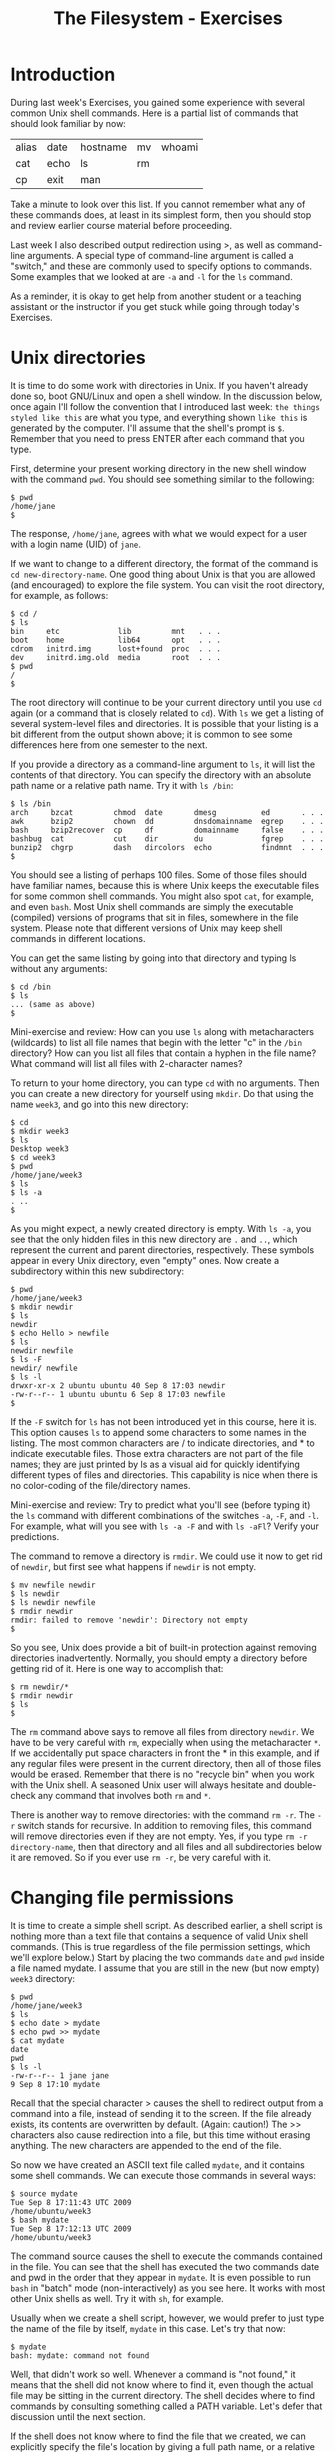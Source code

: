 #+TITLE: The Filesystem - Exercises
#+LaTeX_HEADER: \usepackage{framed}
#+LaTeX_HEADER: \usepackage{xcolor}
#+LaTeX_HEADER: \definecolor{shadecolor}{gray}{.95}
#+LaTeX_HEADER: \newenvironment{example}{\begin{shaded}}{\end{shaded}}
#+LaTeX_HEADER: \newenvironment{sidebar}{\begin{shaded}}{\end{shaded}}


* Introduction
During last week's Exercises, you gained some experience with several
common Unix shell commands. Here is a partial list of commands that
should look familiar by now:

| alias | date | hostname | mv | whoami |
| cat   | echo | ls       | rm |        |
| cp    | exit | man      |    |        |

Take a minute to look over this list. If you cannot remember what any of
these commands does, at least in its simplest form, then you should stop
and review earlier course material before proceeding.

Last week I also described output redirection using >, as well as
command-line arguments. A special type of command-line argument is
called a "switch," and these are commonly used to specify options to
commands. Some examples that we looked at are =-a= and =-l= for the =ls=
command.

As a reminder, it is okay to get help from another student or a teaching
assistant or the instructor if you get stuck while going through today's
Exercises.

* Unix directories

It is time to do some work with directories in Unix. If you haven't
already done so, boot GNU/Linux and open a shell window. In the
discussion below, once again I'll follow the convention that I
introduced last week: =the things styled like this= are what you type,
and everything shown =like this= is generated by the computer. I'll
assume that the shell's prompt is =$=. Remember that you need to press
ENTER after each command that you type.

First, determine your present working directory in the new shell window
with the command =pwd=. You should see something similar to the
following:

#+BEGIN_EXAMPLE
$ pwd
/home/jane
$
#+END_EXAMPLE

The response, =/home/jane=, agrees with what we would expect for a user
with a login name (UID) of =jane=.

If we want to change to a different directory, the format of the command
is =cd new-directory-name=. One good thing about Unix is that you are
allowed (and encouraged) to explore the file system. You can visit the
root directory, for example, as follows:

#+BEGIN_EXAMPLE
$ cd /
$ ls
bin     etc             lib         mnt   . . .
boot    home            lib64       opt   . . .
cdrom   initrd.img      lost+found  proc  . . .
dev     initrd.img.old  media       root  . . .
$ pwd
/
$
#+END_EXAMPLE


The root directory will continue to be your current directory until you
use =cd= again (or a command that is closely related to =cd=). With =ls=
we get a listing of several system-level files and directories. It is
possible that your listing is a bit different from the output shown
above; it is common to see some differences here from one semester to
the next.

If you provide a directory as a command-line argument to =ls=, it will
list the contents of that directory. You can specify the directory with
an absolute path name or a relative path name. Try it with =ls /bin=:

#+BEGIN_EXAMPLE
$ ls /bin
arch     bzcat         chmod  date       dmesg          ed       . . .
awk      bzip2         chown  dd         dnsdomainname  egrep    . . .
bash     bzip2recover  cp     df         domainname     false    . . .
bashbug  cat           cut    dir        du             fgrep    . . . 
bunzip2  chgrp         dash   dircolors  echo           findmnt  . . .
$
#+END_EXAMPLE

You should see a listing of perhaps 100 files. Some of those files
should have familiar names, because this is where Unix keeps the
executable files for some common shell commands. You might also spot
=cat=, for example, and even =bash=. Most Unix shell commands are simply
the executable (compiled) versions of programs that sit in files,
somewhere in the file system. Please note that different versions of
Unix may keep shell commands in different locations.

You can get the same listing by going into that directory and typing ls
without any arguments:

#+BEGIN_EXAMPLE
$ cd /bin
$ ls
... (same as above)
$
#+END_EXAMPLE


#+BEGIN_SIDEBAR
Mini-exercise and review: How can you use =ls= along with metacharacters
(wildcards) to list all file names that begin with the letter "c" in the
=/bin= directory? How can you list all files that contain a hyphen in
the file name? What command will list all files with 2-character names?
#+END_SIDEBAR

To return to your home directory, you can type =cd= with no arguments.
Then you can create a new directory for yourself using =mkdir=. Do that
using the name =week3=, and go into this new directory:

#+BEGIN_EXAMPLE
$ cd
$ mkdir week3
$ ls
Desktop week3
$ cd week3
$ pwd
/home/jane/week3
$ ls
$ ls -a
. ..
$
#+END_EXAMPLE

As you might expect, a newly created directory is empty. With =ls -a=, you
see that the only hidden files in this new directory are =.= and =..=,
which represent the current and parent directories, respectively. These
symbols appear in every Unix directory, even "empty" ones. Now create a
subdirectory within this new subdirectory:

#+BEGIN_EXAMPLE
$ pwd
/home/jane/week3
$ mkdir newdir
$ ls
newdir
$ echo Hello > newfile
$ ls
newdir newfile
$ ls -F
newdir/ newfile
$ ls -l
drwxr-xr-x 2 ubuntu ubuntu 40 Sep 8 17:03 newdir
-rw-r--r-- 1 ubuntu ubuntu 6 Sep 8 17:03 newfile
$
#+END_EXAMPLE

If the =-F= switch for =ls= has not been introduced yet in this course,
here it is. This option causes =ls= to append some characters to some
names in the listing. The most common characters are / to indicate
directories, and * to indicate executable files. Those extra characters
are not part of the file names; they are just printed by ls as a visual
aid for quickly identifying different types of files and directories.
This capability is nice when there is no color-coding of the
file/directory names.

#+BEGIN_SIDEBAR
Mini-exercise and review: Try to predict what you'll see (before typing
it) the =ls= command with different combinations of the switches =-a=,
=-F=, and =-l=. For example, what will you see with =ls -a -F= and with
=ls -aFl=? Verify your predictions.
#+END_SIDEBAR

The command to remove a directory is =rmdir=. We could use it now to get
rid of =newdir=, but first see what happens if =newdir= is not empty.

#+BEGIN_EXAMPLE
$ mv newfile newdir
$ ls newdir
$ ls newdir newfile
$ rmdir newdir
rmdir: failed to remove 'newdir': Directory not empty
$
#+END_EXAMPLE

So you see, Unix does provide a bit of built-in protection against
removing directories inadvertently. Normally, you should empty a
directory before getting rid of it. Here is one way to accomplish that:

#+BEGIN_EXAMPLE
$ rm newdir/*
$ rmdir newdir
$ ls
$
#+END_EXAMPLE

The =rm= command above says to remove all files from directory =newdir=.
We have to be very careful with =rm=, expecially when using the
metacharacter =*=. If we accidentally put space characters in front the *
in this example, and if any regular files were present in the current
directory, then all of those files would be erased. Remember that there
is no "recycle bin" when you work with the Unix shell. A seasoned Unix
user will always hesitate and double-check any command that involves
both =rm= and =*=.

There is another way to remove directories: with the command =rm -r=. The
=-r= switch stands for recursive. In addition to removing files, this
command will remove directories even if they are not empty. Yes, if you
type =rm -r directory-name=, then that directory and all files and all
subdirectories below it are removed. So if you ever use =rm -r=, be very
careful with it.

* Changing file permissions

It is time to create a simple shell script. As described earlier, a
shell script is nothing more than a text file that contains a sequence
of valid Unix shell commands. (This is true regardless of the file
permission settings, which we'll explore below.) Start by placing the
two commands =date= and =pwd= inside a file named mydate. I assume that
you are still in the new (but now empty) =week3= directory:

#+BEGIN_EXAMPLE
$ pwd
/home/jane/week3
$ ls
$ echo date > mydate
$ echo pwd >> mydate
$ cat mydate
date
pwd
$ ls -l
-rw-r--r-- 1 jane jane
9 Sep 8 17:10 mydate
#+END_EXAMPLE

Recall that the special character > causes the shell to redirect output
from a command into a file, instead of sending it to the screen. If the
file already exists, its contents are overwritten by default. (Again:
caution!) The >> characters also cause redirection into a file, but this
time without erasing anything. The new characters are appended to the
end of the file.

So now we have created an ASCII text file called =mydate=, and it
contains some shell commands. We can execute those commands in several
ways:

#+BEGIN_EXAMPLE
$ source mydate
Tue Sep 8 17:11:43 UTC 2009
/home/ubuntu/week3
$ bash mydate
Tue Sep 8 17:12:13 UTC 2009
/home/ubuntu/week3
#+END_EXAMPLE

The command source causes the shell to execute the commands contained in
the file. You can see that the shell has executed the two commands date
and pwd in the order that they appear in =mydate=. It is even possible
to run =bash= in "batch" mode (non-interactively) as you see here. It
works with most other Unix shells as well. Try it with =sh=, for
example.

Usually when we create a shell script, however, we would prefer to just
type the name of the file by itself, =mydate= in this case. Let's try
that now:

#+BEGIN_EXAMPLE
$ mydate
bash: mydate: command not found
#+END_EXAMPLE

Well, that didn't work so well. Whenever a command is "not found," it
means that the shell did not know where to find it, even though the
actual file may be sitting in the current directory. The shell decides
where to find commands by consulting something called a PATH variable.
Let's defer that discussion until the next section.

If the shell does not know where to find the file that we created, we
can explicitly specify the file's location by giving a full path name,
or a relative path name as shown here:

#+BEGIN_EXAMPLE
$ ./mydate
bash: ./mydate: Permission denied
#+END_EXAMPLE

So this time bash has found the mydate file and has attempted to execute
it, but does not have permission to do so. To fix this problem, we need
to use the =chmod= command:

#+BEGIN_EXAMPLE
$ chmod +x mydate
$ ./mydate
Tue Sep 8 17:16:45 UTC 2009
/home/ubuntu/week3      
#+END_EXAMPLE

The =chmod +x= command, as shown above, has turned on the execute
permissions for the file =mydate=. Then when the user tries to execute
the file, the shell first checks these permission settings. The shell
will not execute the command unless the permission settings allow it. We
can look at those settings by using the following command:

#+BEGIN_EXAMPLE
$ ls -l
-rwxr-xr-x 1 jane jane 9 Jan 28 17:10 mydate       
#+END_EXAMPLE

Note the =x= characters in the output, which were not there when we ran
=ls -l= before. These permissions tell us that the owner of the file can
read/write/execute the file, whereas everyone else on the Unix system
can read and execute it but not write (change or remove) it. If you now
run =ls -F=, you will see the character =*= appended to the file name,
indicating that the file is executable.

If you recall the octal coding scheme that was introduced in this week's
lecture, then you know that we could have obtained the same permission
settings with the command

#+BEGIN_EXAMPLE
$ chmod 755 mydate    
#+END_EXAMPLE

If you do not remember this numerical method, then now is a good time to
stop and review that.

Mini-exercise: Use the numerical (octal) scheme to turn off all of the
permissions for file mydate. Then =ls -l= should report =---------=.
Because you no longer have "write" permission for the file, even though
you are its owner, you should not be able to delete the file in the
usual way. Try that to see what happens.

* Shell variables

Every Unix shell maintains several "variables" that can be used to
customize your sessions. You were introduced to one of them already:
bash uses a shell variable with the unlikely name PS1 to specify the
prompt that you see, such as =$=, during an interactive shell session.
Last week you saw how to set the prompt by giving PS1 a new value.

Perhaps the most important shell variable is named PATH (all
upper-case), because the shell uses it to find commands to
execute. The format is =dirname1:dirname2:dirname3:...= , where each
dirname specifies a directory for the shell to search. Each
directory's name is separated by a colon (:). Whenever you enter a
command, the shell searches those directories in the order that they
appear in the PATH variable for a file matching the command name that
you typed.

You can see the current value of the PATH variable by typing =echo
$PATH=. (The $ character tells the shell not to echo the string
"=PATH=", but instead to treat PATH as a variable and to get its
value.)  Try typing that now. You should see a long string that may
begin with =/usr/local/sbin:/usr/local/bin: ...=. In the previous
section, we typed the command name =mydate=, and the shell searched
all of the directories specified in PATH for a file named
=mydate=. When the search turned up empty, the shell reported =command
not found=.

The solution is to add a period to the PATH, because "=.=" always refers
to the current directory. You can do this with the following command:

#+BEGIN_EXAMPLE
$ PATH=$PATH:.
#+END_EXAMPLE

Now if you type =echo $PATH= you should see "=.=" given as the last
directory. Then if you type =mydate= it should work as if it were a
standard shell command.

#+BEGIN_SIDEBAR
A thought experiment: The "=.=" is probably omitted from the PATH variable
on the Ubuntu distribution because this practice is a potential security
risk. Suppose someone wants to trick you into running a malevolent
program. Can you think of a way to exploit the versatility of the shell,
especially if "=.=" is somewhere in the PATH variable?

But in spite of the possible security risk, many Unix users use PATH in
this way. I don't think it will be a problem for us in this course, so
long as everyone is aware of possible misuse.
#+END_SIDEBAR

* File links

Recall that Unix symbolic links are very much like "shortcuts" on
Microsoft systems. When using the Unix shell, a symbolic link gives us
another name to refer to a file. But if that file is moved or deleted,
then the symbolic link is no longer useful.

#+BEGIN_SIDEBAR
Mini-exercise: Run these commands in order and observe the results:

#+BEGIN_EXAMPLE
chmod 755 mydate
ln -s mydate mylink
ls -l
ls -F
#+END_EXAMPLE

Notice the special symbols when =-l= is used. What special character
appears when =-F= is used?

#+BEGIN_EXAMPLE
cat mylink
mv mydate mydate2
cat mylink
rm mylink
#+END_EXAMPLE

This should demonstrate that a symbolic link is associated with a
particular file name, not the contents of that file.
#+END_SIDEBAR

Now use =ls -l= or =-F= to look at the contents of the root directory
again. Is it possible to create symbolic links to directories? Perhaps
things are not as simple as they appeared before.

A Unix hard link is associated with the actual contents of a file. It
is sometimes called a direct pointer to the file. In fact, the common
file names themselves are sometimes referred to as hard links. We can
create any number of hard links to a file, so long as they are on the
same physical disk partition. (Symbolic links are not limited in this
way; they can operate across different disk partitions.) If the name
of one of those links changes, or if one of those links is removed,
then the other hard links are not affected. The file is truly removed
only when the last hard link is removed.

#+BEGIN_SIDEBAR
Mini-exercise: Run these commands in order and observe the results. I am
continuing from the running example above, and I assume that file
mydate2 currently exists.

#+BEGIN_EXAMPLE
ln mydate2 mydate3
ls -l
ls -F
#+END_EXAMPLE

When =-l= is used, one of the columns indicates the number of hard
links. What is that number for these two cases. What do you notice when
=-F= is used?

#+BEGIN_EXAMPLE
cat mydate2
cat mydate3
rm mydate2
cat mydate3
#+END_EXAMPLE

This should demonstrate that a hard link does not depend on any other
hard links to the same file.
#+END_SIDEBAR

* Disk status

The =df= and =du= commands can provide information concerning the amount
of disk space that is being used on your system. First run df, which
stands for "disk free." At the left you should ideally see references to
physical part of your computer, and on the right you should see
associations with the logical file system. For example, on one of my
machines the =df= command reports that device =/dev/sda1=, which is my
CD drive, is associated with (has been ``mounted'' on) the logical
directory =/media/sda1=. The "Used" column tells me how many kilobytes
are stored on this device, and another column tells me that this device
is 100% full. It is possible that you will see different results because
you have different hardware on your machine.

With =df=, the directories shown at the right are normally the ones that
we access. You can also run the command =mount=, with no arguments, to
see some of the same associations. The mount command, with arguments, is
intended for use by system administrators to configure the different
disk drives and other devices on a Unix machine. You should run the
=mount= command now, but it is not important for you to understand the
output now.

With the =du= command, you can find the "disk usage" for a directory
and all of its subdirectories, recursively. If you type =du= with no
arguments, it reports information for the current working
directory. If you provide an argument, typically a directory, it
reports information for that. Try that with a command similar to =du
/etc= or =du ~/Documents=. The results should match closely, although
maybe not precisely, the output reported by =df=.

#+BEGIN_SIDEBAR
The default units displayed by =df= and =du= are sometimes not easy to
read and understand, especially for very large amounts. Sometimes it
would be nice to print values in terms of kilobytes, megabytes, etc.

#+BEGIN_EXAMPLE
Filesystem      Size  Used Avail Use% Mounted on
rootfs           18G  8.0G  8.9G  48% /
dev             1.9G     0  1.9G   0% /dev
/dev/sda3        18G  8.0G  8.9G  48% /
tmpfs           1.9G  2.3M  1.9G   1% /tmp
/dev/sda10      207G  135G   73G  66% /Users
/dev/sda4        93M   61M   28M  69% /boot
/dev/sda5       7.5G  7.0G  492M  94% /var
/dev/sda9       111G   74G   37G  68% /home
#+END_EXAMPLE

Take a look at the =man= page for =du= and =df= to see if there's a way
to display "human readable" output.
#+END_SIDEBAR

* Timesavers

Most of today's Unix shells maintain a "history" of recent commands
that you have executed.

Type the command history to see what you have done during your shell
session. You should get a listing of commands, shown in order with a
number at the left. For example, you may see something like this:

#+BEGIN_EXAMPLE
$ history
  ...
  501  pwd
  502  df
  503  du /etc/
  504  history
$
#+END_EXAMPLE

You can re-run one of those commands by using the special character !
and referring to the number at the left. In this example, I could re-run
the du command by typing =!503= .

You can also re-run one of the commands in your history by typing =!=
followed by part of the command itself. For example, I can re-run the
most recent command that started with "=pw=" by typing =!pw=. In the
example above, the shell would convert that to =pwd= and then run that.

So this is something like using the up/down arrows to select recent
shell commands. Except that here, you can look over a longer list at
once, rather than scrolling through them one by one. And, if you
remember the command that you want to re-run, you don't have to scroll
to it; just type =!= followed by part of the command.

* Finishing up

That's the end of this execise. It is a good idea to take a break, and
then run through these new commands again.
